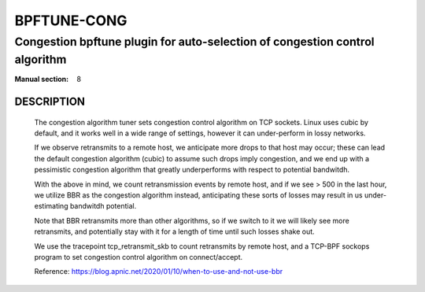 ================
BPFTUNE-CONG
================
-------------------------------------------------------------------------------
Congestion bpftune plugin for auto-selection of congestion control algorithm
-------------------------------------------------------------------------------

:Manual section: 8


DESCRIPTION
===========
        The congestion algorithm tuner sets congestion control algorithm on
        TCP sockets.  Linux uses cubic by default, and it works well in a wide
        range of settings, however it can under-perform in lossy networks.

        If we observe retransmits to a remote host, we anticipate more drops
        to that host may occur; these can lead the default congestion algorithm
        (cubic) to assume such drops imply congestion, and we end up with a
        pessimistic congestion algorithm that greatly underperforms with respect
        to potential bandwitdh.

        With the above in mind, we count retransmission events by remote host,
        and if we see > 500 in the last hour, we utilize BBR as the congestion
        algorithm instead, anticipating these sorts of losses may result in
        us under-estimating bandwitdh potential.

        Note that BBR retransmits more than other algorithms, so if we switch
        to it we will likely see more retransmits, and potentially stay with
        it for a length of time until such losses shake out.

        We use the tracepoint tcp_retransmit_skb to count retransmits by
        remote host, and a TCP-BPF sockops program to set congestion control
        algorithm on connect/accept.

        Reference: https://blog.apnic.net/2020/01/10/when-to-use-and-not-use-bbr

